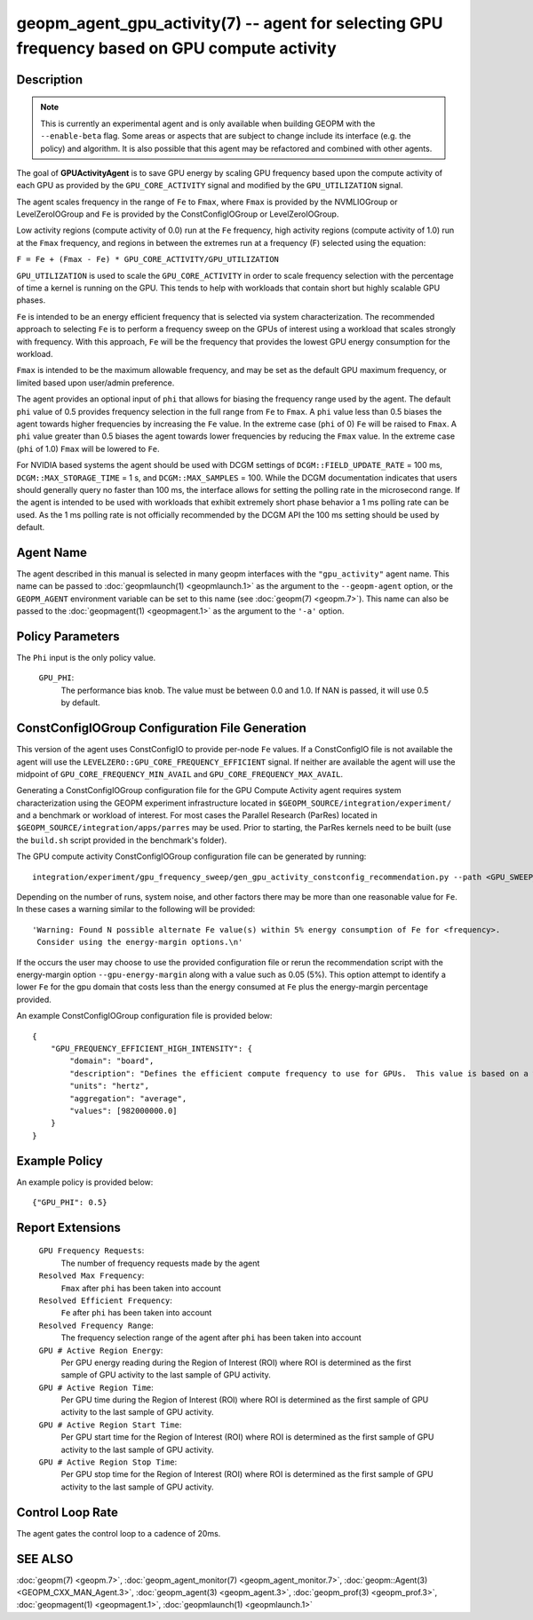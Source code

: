 
geopm_agent_gpu_activity(7) -- agent for selecting GPU frequency based on GPU compute activity
=================================================================================================

Description
-----------

.. note::
    This is currently an experimental agent and is only available when
    building GEOPM with the ``--enable-beta`` flag. Some areas or aspects that
    are subject to change include its interface (e.g. the policy) and
    algorithm. It is also possible that this agent may be refactored and
    combined with other agents.

The goal of **GPUActivityAgent** is to save GPU energy by scaling GPU frequency
based upon the compute activity of each GPU as provided by the
``GPU_CORE_ACTIVITY`` signal and modified by the ``GPU_UTILIZATION`` signal.

The agent scales frequency in the range of ``Fe`` to ``Fmax``, where ``Fmax``
is provided by the NVMLIOGroup or LevelZeroIOGroup and ``Fe`` is provided by the
ConstConfigIOGroup or LevelZeroIOGroup.

Low activity regions (compute activity
of 0.0) run at the ``Fe`` frequency, high activity regions (compute activity of 1.0)
run at the ``Fmax`` frequency, and regions in between the extremes run at a frequency (F)
selected using the equation:

``F = Fe + (Fmax - Fe) * GPU_CORE_ACTIVITY/GPU_UTILIZATION``

``GPU_UTILIZATION`` is used to scale the ``GPU_CORE_ACTIVITY`` in order
to scale frequency selection with the percentage of time a kernel is running on
the GPU.  This tends to help with workloads that contain short but highly
scalable GPU phases.

``Fe`` is intended to be an energy efficient frequency that is selected via system
characterization.  The recommended approach to selecting ``Fe`` is to perform a
frequency sweep on the GPUs of interest using a workload that scales strongly with
frequency.  With this approach, ``Fe`` will be the frequency that provides the lowest
GPU energy consumption for the workload.

``Fmax`` is intended to be the maximum allowable frequency, and may be set as the
default GPU maximum frequency, or limited based upon user/admin preference.

The agent provides an optional input of ``phi`` that allows for biasing the
frequency range used by the agent.  The default ``phi`` value of 0.5 provides frequency
selection in the full range from ``Fe`` to ``Fmax``.  A ``phi`` value less than 0.5 biases the
agent towards higher frequencies by increasing the ``Fe`` value.
In the extreme case (``phi`` of 0) ``Fe`` will be raised to ``Fmax``.  A ``phi`` value greater than
0.5 biases the agent towards lower frequencies by reducing the ``Fmax`` value.
In the extreme case (``phi`` of 1.0) ``Fmax`` will be lowered to ``Fe``.

For NVIDIA based systems the agent should be used with DCGM settings of
``DCGM::FIELD_UPDATE_RATE`` = 100 ms, ``DCGM::MAX_STORAGE_TIME`` = 1 s, and ``DCGM::MAX_SAMPLES``
= 100.  While the DCGM documentation indicates that users should generally query
no faster than 100 ms, the interface allows for setting the polling rate in the
microsecond range. If the agent is intended to be used with workloads that exhibit
extremely short phase behavior a 1 ms polling rate can be used.
As the 1 ms polling rate is not officially recommended by the DCGM API the 100 ms
setting should be used by default.

Agent Name
----------

The agent described in this manual is selected in many geopm
interfaces with the ``"gpu_activity"`` agent name.  This name can be
passed to :doc:`geopmlaunch(1) <geopmlaunch.1>` as the argument to the ``--geopm-agent``
option, or the ``GEOPM_AGENT`` environment variable can be set to this
name (see :doc:`geopm(7) <geopm.7>`\ ).  This name can also be passed to the
:doc:`geopmagent(1) <geopmagent.1>` as the argument to the ``'-a'`` option.

Policy Parameters
-----------------

The ``Phi`` input is the only policy value.

  ``GPU_PHI``\ :
      The performance bias knob.  The value must be between
      0.0 and 1.0. If NAN is passed, it will use 0.5 by default.

ConstConfigIOGroup Configuration File Generation
------------------------------------------------

This version of the agent uses ConstConfigIO to provide per-node ``Fe`` values.  If a
ConstConfigIO file is not available the agent will use the
``LEVELZERO::GPU_CORE_FREQUENCY_EFFICIENT`` signal.  If neither are available the
agent will use the midpoint of ``GPU_CORE_FREQUENCY_MIN_AVAIL`` and ``GPU_CORE_FREQUENCY_MAX_AVAIL``.

Generating a ConstConfigIOGroup configuration file for the GPU Compute Activity agent requires
system characterization using the GEOPM experiment infrastructure located in
``$GEOPM_SOURCE/integration/experiment/`` and a benchmark or workload of interest.
For most cases the Parallel Research (ParRes) located in
``$GEOPM_SOURCE/integration/apps/parres`` may be used.
Prior to starting, the ParRes kernels need to be built (use
the ``build.sh`` script provided in the benchmark's folder).









The GPU compute activity ConstConfigIOGroup configuration file can be generated by running::

    integration/experiment/gpu_frequency_sweep/gen_gpu_activity_constconfig_recommendation.py --path <GPU_SWEEP_DIR>

Depending on the number of runs, system noise, and other factors there may be more than one reasonable
value for ``Fe``.  In these cases a warning similar to the following will be provided::

    'Warning: Found N possible alternate Fe value(s) within 5% energy consumption of Fe for <frequency>.
     Consider using the energy-margin options.\n'

If the occurs the user may choose to use the provided configuration file or rerun the recommendation script with
the energy-margin option ``--gpu-energy-margin`` along with a value such as 0.05 (5%).
This option attempt to identify a lower ``Fe`` for the gpu domain that costs less than the energy consumed at ``Fe``
plus the energy-margin percentage provided.

An example ConstConfigIOGroup configuration file is provided below::

    {
        "GPU_FREQUENCY_EFFICIENT_HIGH_INTENSITY": {
            "domain": "board",
            "description": "Defines the efficient compute frequency to use for GPUs.  This value is based on a workload that scales strongly with the frequency domain.",
            "units": "hertz",
            "aggregation": "average",
            "values": [982000000.0]
        }
    }

Example Policy
--------------

An example policy is provided below::

    {"GPU_PHI": 0.5}

Report Extensions
-----------------

  ``GPU Frequency Requests``\ :
      The number of frequency requests made by the agent

  ``Resolved Max Frequency``\ :
     ``Fmax`` after ``phi`` has been taken into account

  ``Resolved Efficient Frequency``\ :
     ``Fe`` after ``phi`` has been taken into account

  ``Resolved Frequency Range``\ :
     The frequency selection range of the agent after ``phi`` has
     been taken into account

  ``GPU # Active Region Energy``\ :
     Per GPU energy reading during the Region
     of Interest (ROI) where ROI is determined as the
     first sample of GPU activity to the last sample of GPU
     activity.
  ``GPU # Active Region Time``\ :
     Per GPU time during the Region
     of Interest (ROI) where ROI is determined as the
     first sample of GPU activity to the last sample of GPU
     activity.
  ``GPU # Active Region Start Time``\ :
     Per GPU start time for the Region
     of Interest (ROI) where ROI is determined as the
     first sample of GPU activity to the last sample of GPU
     activity.
  ``GPU # Active Region Stop Time``\ :
     Per GPU stop time for the Region
     of Interest (ROI) where ROI is determined as the
     first sample of GPU activity to the last sample of GPU
     activity.

Control Loop Rate
-----------------

The agent gates the control loop to a cadence of 20ms.

SEE ALSO
--------

:doc:`geopm(7) <geopm.7>`\ ,
:doc:`geopm_agent_monitor(7) <geopm_agent_monitor.7>`\ ,
:doc:`geopm::Agent(3) <GEOPM_CXX_MAN_Agent.3>`\ ,
:doc:`geopm_agent(3) <geopm_agent.3>`\ ,
:doc:`geopm_prof(3) <geopm_prof.3>`\ ,
:doc:`geopmagent(1) <geopmagent.1>`\ ,
:doc:`geopmlaunch(1) <geopmlaunch.1>`
